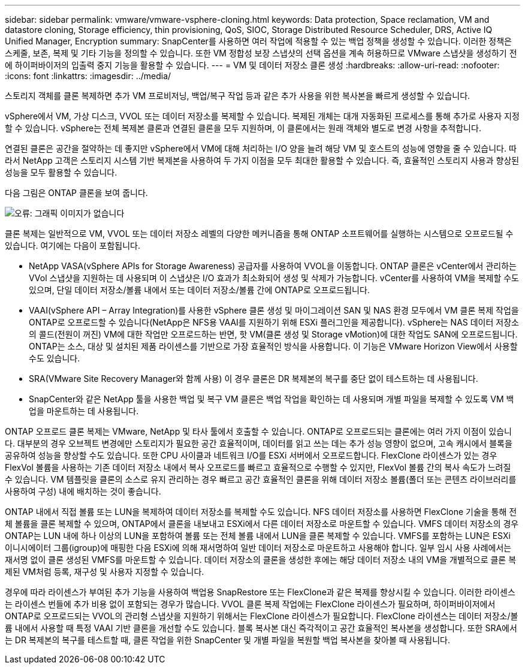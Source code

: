 ---
sidebar: sidebar 
permalink: vmware/vmware-vsphere-cloning.html 
keywords: Data protection, Space reclamation, VM and datastore cloning, Storage efficiency, thin provisioning, QoS, SIOC, Storage Distributed Resource Scheduler, DRS, Active IQ Unified Manager, Encryption 
summary: SnapCenter를 사용하면 여러 작업에 적용할 수 있는 백업 정책을 생성할 수 있습니다. 이러한 정책은 스케줄, 보존, 복제 및 기타 기능을 정의할 수 있습니다. 또한 VM 정합성 보장 스냅샷의 선택 옵션을 계속 허용하므로 VMware 스냅샷을 생성하기 전에 하이퍼바이저의 입출력 중지 기능을 활용할 수 있습니다. 
---
= VM 및 데이터 저장소 클론 생성
:hardbreaks:
:allow-uri-read: 
:nofooter: 
:icons: font
:linkattrs: 
:imagesdir: ../media/


[role="lead"]
스토리지 객체를 클론 복제하면 추가 VM 프로비저닝, 백업/복구 작업 등과 같은 추가 사용을 위한 복사본을 빠르게 생성할 수 있습니다.

vSphere에서 VM, 가상 디스크, VVOL 또는 데이터 저장소를 복제할 수 있습니다. 복제된 개체는 대개 자동화된 프로세스를 통해 추가로 사용자 지정할 수 있습니다. vSphere는 전체 복제본 클론과 연결된 클론을 모두 지원하며, 이 클론에서는 원래 객체와 별도로 변경 사항을 추적합니다.

연결된 클론은 공간을 절약하는 데 좋지만 vSphere에서 VM에 대해 처리하는 I/O 양을 늘려 해당 VM 및 호스트의 성능에 영향을 줄 수 있습니다. 따라서 NetApp 고객은 스토리지 시스템 기반 복제본을 사용하여 두 가지 이점을 모두 최대한 활용할 수 있습니다. 즉, 효율적인 스토리지 사용과 향상된 성능을 모두 활용할 수 있습니다.

다음 그림은 ONTAP 클론을 보여 줍니다.

image:vsphere_ontap_image5.png["오류: 그래픽 이미지가 없습니다"]

클론 복제는 일반적으로 VM, VVOL 또는 데이터 저장소 레벨의 다양한 메커니즘을 통해 ONTAP 소프트웨어를 실행하는 시스템으로 오프로드될 수 있습니다. 여기에는 다음이 포함됩니다.

* NetApp VASA(vSphere APIs for Storage Awareness) 공급자를 사용하여 VVOL을 이동합니다.  ONTAP 클론은 vCenter에서 관리하는 VVol 스냅샷을 지원하는 데 사용되며 이 스냅샷은 I/O 효과가 최소화되어 생성 및 삭제가 가능합니다.  vCenter를 사용하여 VM을 복제할 수도 있으며, 단일 데이터 저장소/볼륨 내에서 또는 데이터 저장소/볼륨 간에 ONTAP로 오프로드됩니다.
* VAAI(vSphere API – Array Integration)를 사용한 vSphere 클론 생성 및 마이그레이션 SAN 및 NAS 환경 모두에서 VM 클론 복제 작업을 ONTAP로 오프로드할 수 있습니다(NetApp은 NFS용 VAAI를 지원하기 위해 ESXi 플러그인을 제공합니다).  vSphere는 NAS 데이터 저장소의 콜드(전원이 꺼진) VM에 대한 작업만 오프로드하는 반면, 핫 VM(클론 생성 및 Storage vMotion)에 대한 작업도 SAN에 오프로드됩니다. ONTAP는 소스, 대상 및 설치된 제품 라이센스를 기반으로 가장 효율적인 방식을 사용합니다. 이 기능은 VMware Horizon View에서 사용할 수도 있습니다.
* SRA(VMware Site Recovery Manager와 함께 사용) 이 경우 클론은 DR 복제본의 복구를 중단 없이 테스트하는 데 사용됩니다.
* SnapCenter와 같은 NetApp 툴을 사용한 백업 및 복구 VM 클론은 백업 작업을 확인하는 데 사용되며 개별 파일을 복제할 수 있도록 VM 백업을 마운트하는 데 사용됩니다.


ONTAP 오프로드 클론 복제는 VMware, NetApp 및 타사 툴에서 호출할 수 있습니다. ONTAP로 오프로드되는 클론에는 여러 가지 이점이 있습니다. 대부분의 경우 오브젝트 변경에만 스토리지가 필요한 공간 효율적이며, 데이터를 읽고 쓰는 데는 추가 성능 영향이 없으며, 고속 캐시에서 블록을 공유하여 성능을 향상할 수도 있습니다. 또한 CPU 사이클과 네트워크 I/O를 ESXi 서버에서 오프로드합니다. FlexClone 라이센스가 있는 경우 FlexVol 볼륨을 사용하는 기존 데이터 저장소 내에서 복사 오프로드를 빠르고 효율적으로 수행할 수 있지만, FlexVol 볼륨 간의 복사 속도가 느려질 수 있습니다. VM 템플릿을 클론의 소스로 유지 관리하는 경우 빠르고 공간 효율적인 클론을 위해 데이터 저장소 볼륨(폴더 또는 콘텐츠 라이브러리를 사용하여 구성) 내에 배치하는 것이 좋습니다.

ONTAP 내에서 직접 볼륨 또는 LUN을 복제하여 데이터 저장소를 복제할 수도 있습니다. NFS 데이터 저장소를 사용하면 FlexClone 기술을 통해 전체 볼륨을 클론 복제할 수 있으며, ONTAP에서 클론을 내보내고 ESXi에서 다른 데이터 저장소로 마운트할 수 있습니다. VMFS 데이터 저장소의 경우 ONTAP는 LUN 내에 하나 이상의 LUN을 포함하여 볼륨 또는 전체 볼륨 내에서 LUN을 클론 복제할 수 있습니다. VMFS를 포함하는 LUN은 ESXi 이니시에이터 그룹(igroup)에 매핑한 다음 ESXi에 의해 재서명하여 일반 데이터 저장소로 마운트하고 사용해야 합니다. 일부 임시 사용 사례에서는 재서명 없이 클론 생성된 VMFS를 마운트할 수 있습니다. 데이터 저장소의 클론을 생성한 후에는 해당 데이터 저장소 내의 VM을 개별적으로 클론 복제된 VM처럼 등록, 재구성 및 사용자 지정할 수 있습니다.

경우에 따라 라이센스가 부여된 추가 기능을 사용하여 백업용 SnapRestore 또는 FlexClone과 같은 복제를 향상시킬 수 있습니다. 이러한 라이센스는 라이센스 번들에 추가 비용 없이 포함되는 경우가 많습니다. VVOL 클론 복제 작업에는 FlexClone 라이센스가 필요하며, 하이퍼바이저에서 ONTAP로 오프로드되는 VVOL의 관리형 스냅샷을 지원하기 위해서는 FlexClone 라이센스가 필요합니다. FlexClone 라이센스는 데이터 저장소/볼륨 내에서 사용할 때 특정 VAAI 기반 클론을 개선할 수도 있습니다. 블록 복사본 대신 즉각적이고 공간 효율적인 복사본을 생성합니다.  또한 SRA에서는 DR 복제본의 복구를 테스트할 때, 클론 작업을 위한 SnapCenter 및 개별 파일을 복원할 백업 복사본을 찾아볼 때 사용됩니다.

